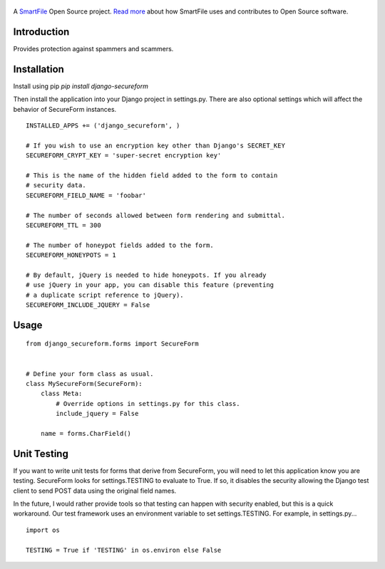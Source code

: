 .. figure:: https://travis-ci.org/smartfile/django-secureform.png
   :alt: Travis CI Status
   :target: https://travis-ci.org/smartfile/django-secureform

A `SmartFile`_ Open Source project. `Read more`_ about how SmartFile
uses and contributes to Open Source software.

.. figure:: http://www.smartfile.com/images/logo.jpg
   :alt: SmartFile

Introduction
------------

Provides protection against spammers and scammers.

Installation
------------

Install using pip `pip install django-secureform`

Then install the application into your Django project in settings.py. There are also optional settings
which will affect the behavior of SecureForm instances.

::

    INSTALLED_APPS += ('django_secureform', )

    # If you wish to use an encryption key other than Django's SECRET_KEY
    SECUREFORM_CRYPT_KEY = 'super-secret encryption key'

    # This is the name of the hidden field added to the form to contain
    # security data.
    SECUREFORM_FIELD_NAME = 'foobar'

    # The number of seconds allowed between form rendering and submittal.
    SECUREFORM_TTL = 300

    # The number of honeypot fields added to the form.
    SECUREFORM_HONEYPOTS = 1

    # By default, jQuery is needed to hide honeypots. If you already
    # use jQuery in your app, you can disable this feature (preventing
    # a duplicate script reference to jQuery).
    SECUREFORM_INCLUDE_JQUERY = False

Usage
-----

::

    from django_secureform.forms import SecureForm


    # Define your form class as usual.
    class MySecureForm(SecureForm):
        class Meta:
            # Override options in settings.py for this class.
            include_jquery = False

        name = forms.CharField()


Unit Testing
------------

If you want to write unit tests for forms that derive from SecureForm, you will
need to let this application know you are testing. SecureForm looks for
settings.TESTING to evaluate to True. If so, it disables the security allowing
the Django test client to send POST data using the original field names.

In the future, I would rather provide tools so that testing can happen with
security enabled, but this is a quick workaround. Our test framework uses an
environment variable to set settings.TESTING. For example, in settings.py...

::

    import os

    TESTING = True if 'TESTING' in os.environ else False

.. _SmartFile: http://www.smartfile.com/
.. _Read more: http://www.smartfile.com/open-source.html
